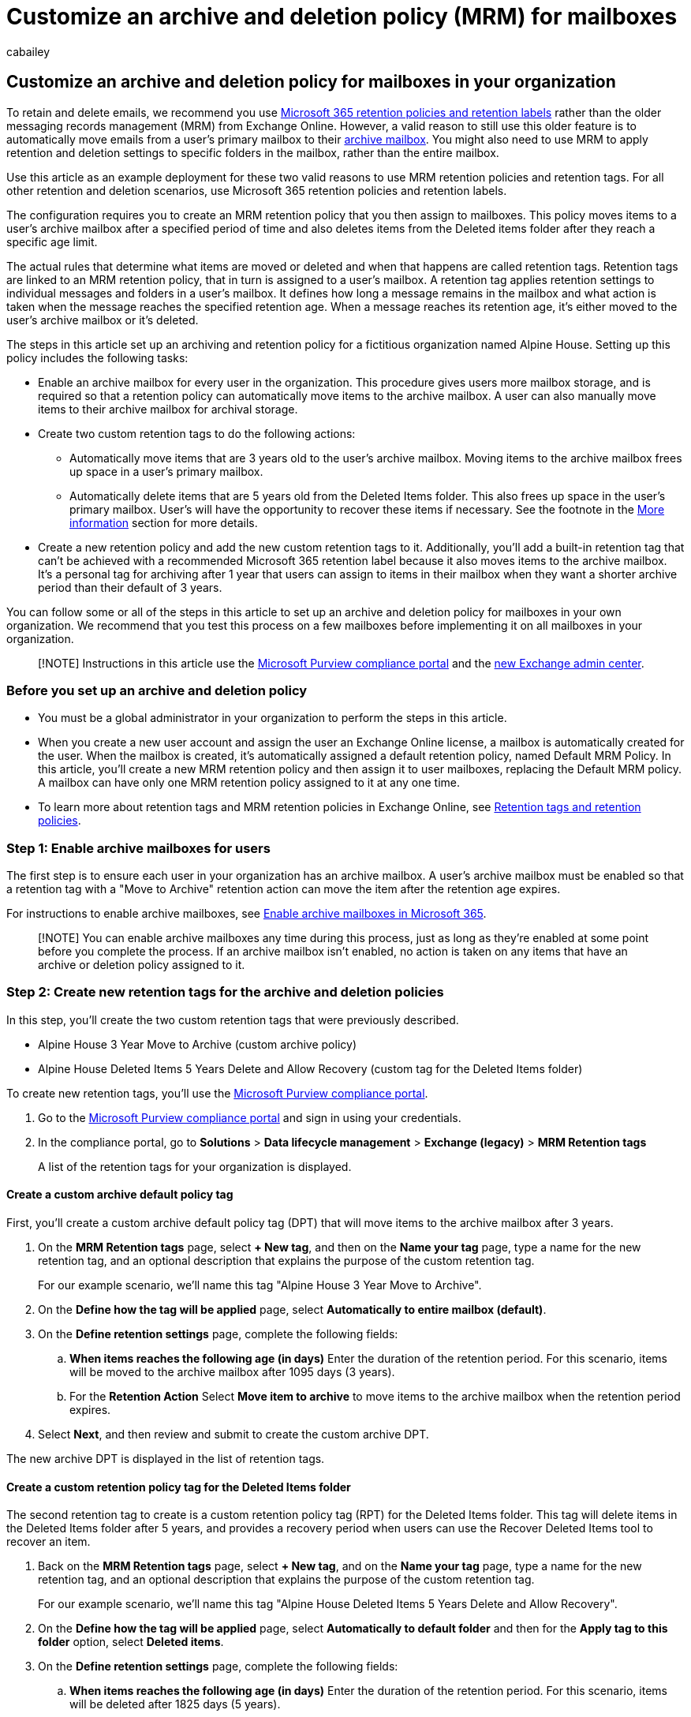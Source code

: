 = Customize an archive and deletion policy (MRM) for mailboxes
:audience: Admin
:author: cabailey
:description: How to create a custom messaging records management (MRM) archiving and deletion policy to automatically move items to a user's archive mailbox.
:f1.keywords: ["NOCSH"]
:manager: laurawi
:ms.assetid: ec3587e4-7b4a-40fb-8fb8-8aa05aeae2ce
:ms.author: cabailey
:ms.collection: ["M365-security-compliance", "tier2"]
:ms.custom: ["seo-marvel-apr2020", "admindeeplinkEXCHANGE"]
:ms.localizationpriority: medium
:ms.service: O365-seccomp
:ms.topic: article
:search.appverid: ["MOE150", "MED150", "MBS150", "BCS160", "MET150"]

== Customize an archive and deletion policy for mailboxes in your organization

To retain and delete emails, we recommend you use xref:retention.adoc[Microsoft 365 retention policies and retention labels] rather than the older messaging records management (MRM) from Exchange Online.
However, a valid reason to still use this older feature is to automatically move emails from a user's primary mailbox to their xref:archive-mailboxes.adoc[archive mailbox].
You might also need to use MRM to apply retention and deletion settings to specific folders in the mailbox, rather than the entire mailbox.

Use this article as an example deployment for these two valid reasons to use MRM retention policies and retention tags.
For all other retention and deletion scenarios, use Microsoft 365 retention policies and retention labels.

The configuration requires you to create an MRM retention policy that you then assign to mailboxes.
This policy moves items to a user's archive mailbox after a specified period of time and also deletes items from the Deleted items folder after they reach a specific age limit.

The actual rules that determine what items are moved or deleted and when that happens are called retention tags.
Retention tags are linked to an MRM retention policy, that in turn is assigned to a user's mailbox.
A retention tag applies retention settings to individual messages and folders in a user's mailbox.
It defines how long a message remains in the mailbox and what action is taken when the message reaches the specified retention age.
When a message reaches its retention age, it's either moved to the user's archive mailbox or it's deleted.

The steps in this article set up an archiving and retention policy for a fictitious organization named Alpine House.
Setting up this policy includes the following tasks:

* Enable an archive mailbox for every user in the organization.
This procedure gives users more mailbox storage, and is required so that a retention policy can automatically move items to the archive mailbox.
A user can also manually move items to their archive mailbox for archival storage.
* Create two custom retention tags to do the following actions:
 ** Automatically move items that are 3 years old to the user's archive mailbox.
Moving items to the archive mailbox frees up space in a user's primary mailbox.
 ** Automatically delete items that are 5 years old from the Deleted Items folder.
This also frees up space in the user's primary mailbox.
User's will have the opportunity to recover these items if necessary.
See the footnote in the <<more-information,More information>> section for more details.
* Create a new retention policy and add the new custom retention tags to it.
Additionally, you'll add a built-in retention tag that can't be achieved with a recommended Microsoft 365 retention label because it also moves items to the archive mailbox.
It's a personal tag for archiving after 1 year that users can assign to items in their mailbox when they want a shorter archive period than their default of 3 years.

You can follow some or all of the steps in this article to set up an archive and deletion policy for mailboxes in your own organization.
We recommend that you test this process on a few mailboxes before implementing it on all mailboxes in your organization.

____
[!NOTE] Instructions in this article use the xref:microsoft-365-compliance-center.adoc[Microsoft Purview compliance portal] and the link:/exchange/features-in-new-eac[new Exchange admin center].
____

=== Before you set up an archive and deletion policy

* You must be a global administrator in your organization to perform the steps in this article.
* When you create a new user account and assign the user an Exchange Online license, a mailbox is automatically created for the user.
When the mailbox is created, it's automatically assigned a default retention policy, named Default MRM Policy.
In this article, you'll create a new MRM retention policy and then assign it to user mailboxes, replacing the Default MRM policy.
A mailbox can have only one MRM retention policy assigned to it at any one time.
* To learn more about retention tags and MRM retention policies in Exchange Online, see link:/exchange/security-and-compliance/messaging-records-management/retention-tags-and-policies[Retention tags and retention policies].

=== Step 1: Enable archive mailboxes for users

The first step is to ensure each user in your organization has an archive mailbox.
A user's archive mailbox must be enabled so that a retention tag with a "Move to Archive" retention action can move the item after the retention age expires.

For instructions to enable archive mailboxes, see xref:enable-archive-mailboxes.adoc[Enable archive mailboxes in Microsoft 365].

____
[!NOTE] You can enable archive mailboxes any time during this process, just as long as they're enabled at some point before you complete the process.
If an archive mailbox isn't enabled, no action is taken on any items that have an archive or deletion policy assigned to it.
____

=== Step 2: Create new retention tags for the archive and deletion policies

In this step, you'll create the two custom retention tags that were previously described.

* Alpine House 3 Year Move to Archive (custom archive policy)
* Alpine House Deleted Items 5 Years Delete and Allow Recovery (custom tag for the Deleted Items folder)

To create new retention tags, you'll use the xref:microsoft-365-compliance-center.adoc[Microsoft Purview compliance portal].

. Go to the https://compliance.microsoft.com/[Microsoft Purview compliance portal] and sign in using your credentials.
. In the compliance portal, go to *Solutions* > *Data lifecycle management* > *Exchange (legacy)* > *MRM Retention tags*
+
A list of the retention tags for your organization is displayed.

==== Create a custom archive default policy tag

First, you'll create a custom archive default policy tag (DPT) that will move items to the archive mailbox after 3 years.

. On the *MRM Retention tags* page, select *+ New tag*, and then on the *Name your tag* page, type a name for the new retention tag, and an optional description that explains the purpose of the custom retention tag.
+
For our example scenario, we'll name this tag "Alpine House 3 Year Move to Archive".

. On the *Define how the tag will be applied* page, select *Automatically to entire mailbox (default)*.
. On the *Define retention settings* page, complete the following fields:
 .. *When items reaches the following age (in days)* Enter the duration of the retention period.
For this scenario, items will be moved to the archive mailbox after 1095 days (3 years).
 .. For the *Retention Action* Select *Move item to archive* to move items to the archive mailbox when the retention period expires.
. Select *Next*, and then review and submit to create the custom archive DPT.

The new archive DPT is displayed in the list of retention tags.

==== Create a custom retention policy tag for the Deleted Items folder

The second retention tag to create is a custom retention policy tag (RPT) for the Deleted Items folder.
This tag will delete items in the Deleted Items folder after 5 years, and provides a recovery period when users can use the Recover Deleted Items tool to recover an item.

. Back on the *MRM Retention tags* page, select *+ New tag*, and on the *Name your tag* page, type a name for the new retention tag, and an optional description that explains the purpose of the custom retention tag.
+
For our example scenario, we'll name this tag "Alpine House Deleted Items 5 Years Delete and Allow Recovery".

. On the *Define how the tag will be applied* page, select *Automatically to default folder* and then for the *Apply tag to this folder* option, select *Deleted items*.
. On the *Define retention settings* page, complete the following fields:
 .. *When items reaches the following age (in days)* Enter the duration of the retention period.
For this scenario, items will be deleted after 1825 days (5 years).
 .. For the *Retention Action* Select *Delete and allow recovery* to delete items when the retention period expires, but allow users to recover a deleted item within the deleted item retention period (which by default is 14 days).
. Select *Next*, and then review and submit to create the custom deletion DPT.

The new RPT is displayed in the list of retention tags.

=== Step 3: Create a new retention policy

After you create the custom retention tags, the next step is to create a new retention policy and add the retention tags.
You'll add the two custom retention tags that you created in Step 2, and the built-in tags that were mentioned in the first section.
In Step 4, you'll assign this new retention policy to user mailboxes.

. In the https://compliance.microsoft.com/[Microsoft Purview compliance portal], go to *Data lifecycle management* > *Exchange (legacy)* > *MRM Retention policies*.
. On the *MRM Retention policies* page, select *New policy*.
. In the *Name* box, type a name for the new retention policy;
for example, *Alpine House Archive and Deletion Policy*.
. Select *+ Add tag*.
+
A list of the retention tags in your organization is displayed, which includes the custom tags that you created in Step 2.

. Add the 3 retention tags that are described in more detail in the <<more-information,More information>> section:
 ** *Alpine House 3 Year Move to Archive* - the custom archive default policy tag created in step 2 of these instructions
 ** *Alpine House Deleted Items 5 Years Delete and Allow Recovery* - the custom tag for the Deleted Items folder created in step 2 of these instructions
 ** *Personal 1 year move to archive* - a built-in tag that's preconfigured

+
To add these retention tags, select them, and then select *Add*.
. Back on the *Configure your policy* page, select *Next* to review and submit the new policy.

The new retention policy is displayed in the list.
Select it to display the retention tags linked to it in the details pane.

=== Step 4: Assign the new retention policy to user mailboxes

When a new mailbox is created, a retention policy named Default MRM policy is assigned to it by default.
In this step, you'll replace this retention policy by assigning the new retention policy that you created in Step 3 to the user mailboxes in your organization.

Replacement is required because a mailbox can have only one MRM retention policy assigned to it at a time.
This step assumes that you'll assign the new policy to all mailboxes in your organization.

To follow these steps, make sure you use the link:/exchange/features-in-new-eac[new Exchange admin center], rather than the classic version.

. Sign in to the new https://admin.exchange.microsoft.com/[Exchange admin center (EAC)], and go to *Recipients* > *Mailboxes*.
+
A list of all user mailboxes in your organization is displayed.

. Select all the mailboxes by selecting the box for *Display name*.
. Select the *Mailbox policies* option.
. In the *Mailbox policies* flyout pane, under *Retention Policy*, select the retention policy that you created in Step 3;
for example, *Alpine House Archive and Retention Policy*.
. Select *Save* to save the new retention policy assignment.
. To verify that the new retention policy was assigned to mailboxes:
 .. Select a mailbox on the *Mailboxes* page.
 .. On the mailbox properties page for the selected user, select *Mailbox*.

+
The name of the new policy assigned to the mailbox is displayed for the *Retention policy*.

=== (Optional) Step 5: Run the Managed Folder Assistant to apply the new settings

After you apply the new retention policy to mailboxes in Step 4, it can take up to 7 days in Exchange Online for the new retention settings to be applied to the mailboxes.
This is because a process called the _Managed Folder Assistant_ processes mailboxes at least once every 7 days.
Instead of waiting for the Managed Folder Assistant to run, you can force this to happen by running the *Start-ManagedFolderAssistant* cmdlet in Exchange Online PowerShell.

*What happens when you run the Managed Folder Assistant?* It applies the settings in the retention policy by inspecting items in the mailbox and determining whether they're subject to retention.
It then stamps items subject to retention with the appropriate retention tag, and then takes the specified retention action on items past their retention age.

Here are the steps to connect to Exchange Online PowerShell, and then run the Managed Folder Assistant on every mailbox in your organization.

. link:/powershell/exchange/connect-to-exchange-online-powershell[Connect to Exchange Online PowerShell].
. Run the following two commands to start the Managed Folder Assistant for all user mailboxes in your organization.
+
[,powershell]
----
 $Mailboxes = Get-Mailbox -ResultSize Unlimited -Filter {RecipientTypeDetails -eq "UserMailbox"}
----
+
[,powershell]
----
 $Mailboxes.Identity | Start-ManagedFolderAssistant
----

That's it!
You've set up an archive and deletion policy for the Alpine House organization.

==== More information about the Managed Folder Assistant

As previously stated, the Managed Folder Assistant processes mailboxes at least once every 7 days.
So it's possible that a mailbox can be processed by the Managed Folder Assistant more frequently.
Also, admins can't predict the next time a mailbox is processed by the Managed Folder Assistant, which is one reason why you might want to run it manually.

However, if you want to temporarily prevent the Managed Folder Assistant from applying the new retention settings to a mailbox, you can run the `Set-Mailbox -ElcProcessingDisabled $true` command to temporarily disable the Managed Folder Assistant from processing a mailbox.

To re-enable the Managed Folder Assistant for a mailbox, run the `Set-Mailbox -ElcProcessingDisabled $false` command.

Finally, if a mailbox user has a disabled account, items aren't moved to the archive mailbox for that mailbox.

=== (Optional) Step 6: Make the new retention policy the default for your organization

In Step 4, you have to assign the new retention policy to existing mailboxes.
But you can configure Exchange Online so that the new retention policy is assigned to new mailboxes that are created in the future.

You do this by using Exchange Online PowerShell to update your organization's default mailbox plan.
A _mailbox plan_ is a template that automatically configures properties on new mailboxes.
In this optional step, you can replace the current retention policy that's assigned to the mailbox plan (by default, the Default MRM Policy) with the MRM retention policy that you created in Step 3.
After you update the mailbox plan, the new MRM retention policy will be assigned to new mailboxes.

. link:/powershell/exchange/connect-to-exchange-online-powershell[Connect to Exchange Online PowerShell].
. Run the following command to display information about the mailbox plans in your organization.
+
[,powershell]
----
 Get-MailboxPlan | Format-Table DisplayName,RetentionPolicy,IsDefault
----
+
Note the mailbox plan that's set as the default.

. Run the following command to assign the new MRM retention policy that you created in Step 3 (for example, *Alpine House Archive and Retention Policy*) to the default mailbox plan.
This example assumes the name of the default mailbox plan is *ExchangeOnlineEnterprise*.
+
[,powershell]
----
 Set-MailboxPlan "ExchangeOnlineEnterprise" -RetentionPolicy "Alpine House Archive and Retention Policy"
----

. You can rerun the command in step 2 to verify that the MRM retention policy assigned to the default mailbox plan was changed.

=== More information

* The retention age of mailbox items is calculated from the date of delivery.
Or from the date of creation for items such as draft messages that aren't sent but are created by the user.
When the Managed Folder Assistant processes items in a mailbox, it stamps a start date and an expiration date for all items that have retention tags with the Delete and Allow Recovery or Permanently Delete retention action.
Items that have an archive tag are stamped with a move date.
* The following table provides more information about each retention tag for the custom MRM retention policy in this article.
+
|===
| Retention tag | What this tag does | Built-in or custom? | Type

| Alpine House 3 Year Move to Archive  +
| Moves items that are 1095 days (3 years) old to the archive mailbox.
+
| Custom (See <<step-2-create-new-retention-tags-for-the-archive-and-deletion-policies,Step 2: Create new retention tags for the archive and deletion policies>>)  +
| Default Policy Tag (archive);
this tag is automatically applied to the entire mailbox.
+

| Alpine House Deleted Items 5 Years Delete and Allow Recovery  +
| Deletes items from the Deleted Items folder that are 5 years old.
Users can recover these items for up 14 days after they're deleted.
See the next list entry for more information.
+
| Custom (See <<step-2-create-new-retention-tags-for-the-archive-and-deletion-policies,Step 2: Create new retention tags for the archive and deletion policies>>)  +
| Retention Policy Tag (Deleted Items);
this tag is automatically applied to items in the Deleted items folder.
+

| Personal 1 year move to archive  +
| Moves items to the archive mailbox after 1 year.
+
| Built-in  +
| Personal;
this tag can be applied by users.
|===

* Users can use the Recover Deleted Items tool in Outlook and Outlook on the web (formerly known as Outlook Web App) to recover a deleted item within the deleted item retention period, which by default is 14 days in Exchange Online.
An administrator can use Exchange Online PowerShell to increase the deleted item retention period to a maximum of 30 days.
For more information, see: https://support.office.com/article/49e81f3c-c8f4-4426-a0b9-c0fd751d48ce[Recover deleted items in Outlook for Windows] and link:/exchange/recipients-in-exchange-online/manage-user-mailboxes/change-deleted-item-retention[Change the deleted item retention period for a mailbox in Exchange Online].
